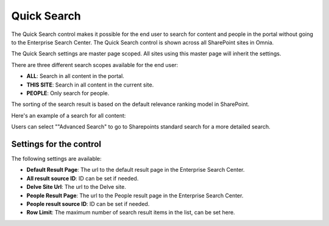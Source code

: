 Quick Search
===========================

The Quick Search control makes it possible for the end user to search for content and people in the portal without going to the Enterprise Search Center. The Quick Search control is shown across all SharePoint sites in Omnia.

The Quick Search settings are master page scoped. All sites using this master page will inherit the settings.

There are three different search scopes available for the end user:

+ **ALL**: Search in all content in the portal.
+ **THIS SITE**: Search in all content in the current site.
+ **PEOPLE**: Only search for people.

The sorting of the search result is based on the default relevance ranking model in SharePoint.

Here's an example of a search for all content:

.. image:: quick-search-all.png

Users can select ""Advanced Search" to go to Sharepoints standard search for a more detailed search.

Settings for the control
************************
The following settings are available:

.. image:: quick-search-settings.png

+ **Default Result Page**: The url to the default result page in the Enterprise Search Center.
+ **All result source ID**: ID can be set if needed.
+ **Delve Site Url**: The url to the Delve site.
+ **People Result Page**: The url to the People result page in the Enterprise Search Center.
+ **People result source ID**: ID can be set if needed.
+ **Row Limit**: The maximum number of search result items in the list, can be set here.
